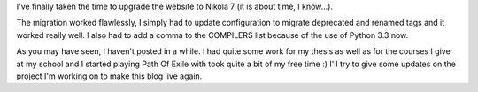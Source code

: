 I've finally taken the time to upgrade the website to Nikola 7 (it is about time, I know...).

The migration worked flawlessly, I simply had to update configuration to migrate deprecated and renamed tags and it worked really well. I also had to add a comma to the COMPILERS list because of the use of Python 3.3 now.

As you may have seen, I haven't posted in a while. I had quite some work for my thesis as well as for the courses I give at my school and I started playing Path Of Exile with took quite a bit of my free time :) I'll try to give some updates on the project I'm working on to make this blog live again.

